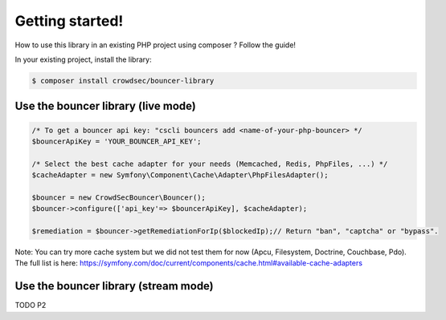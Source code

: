 Getting started!
================

How to use this library in an existing PHP project using composer ?
Follow the guide!

In your existing project, install the library:

.. code-block:: sh

   $ composer install crowdsec/bouncer-library

Use the bouncer library (live mode)
--------------------------------------

.. code-block:: php

   /* To get a bouncer api key: "cscli bouncers add <name-of-your-php-bouncer> */
   $bouncerApiKey = 'YOUR_BOUNCER_API_KEY';

   /* Select the best cache adapter for your needs (Memcached, Redis, PhpFiles, ...) */
   $cacheAdapter = new Symfony\Component\Cache\Adapter\PhpFilesAdapter();

   $bouncer = new CrowdSecBouncer\Bouncer();
   $bouncer->configure(['api_key'=> $bouncerApiKey], $cacheAdapter);

   $remediation = $bouncer->getRemediationForIp($blockedIp);// Return "ban", "captcha" or "bypass".

Note: You can try more cache system but we did not test them for now (Apcu, Filesystem, Doctrine, Couchbase, Pdo).
The full list is here: https://symfony.com/doc/current/components/cache.html#available-cache-adapters

Use the bouncer library (stream mode)
------------------------------------

TODO P2